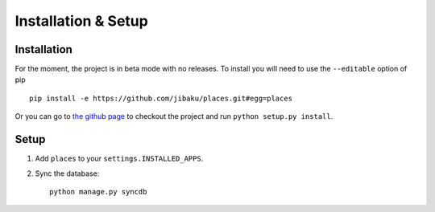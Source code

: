 ********************
Installation & Setup
********************

Installation
============

For the moment, the project is in beta mode with no releases. To install you
will need to use the ``--editable`` option of pip ::

    pip install -e https://github.com/jibaku/places.git#egg=places

Or you can go to `the github page <https://github.com/jibaku/places>`_ to
checkout the project and run ``python setup.py install``.

Setup
=====

.. highlight:: python

1. Add ``places`` to your ``settings.INSTALLED_APPS``.
2. Sync the database::

    python manage.py syncdb
